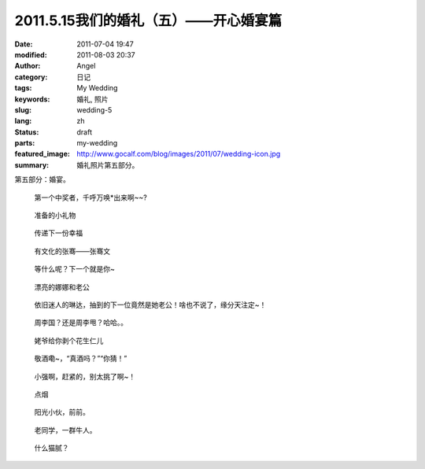 2011.5.15我们的婚礼（五）——开心婚宴篇
#####################################
:date: 2011-07-04 19:47
:modified: 2011-08-03 20:37
:author: Angel
:category: 日记
:tags: My Wedding
:keywords: 婚礼, 照片
:slug: wedding-5
:lang: zh
:status: draft
:parts: my-wedding
:featured_image: http://www.gocalf.com/blog/images/2011/07/wedding-icon.jpg
:summary: 婚礼照片第五部分。

第五部分：婚宴。

.. more

.. figure:: {filename}/images/2011/07/wed5010-465x700.jpg
    :alt: wed5010-465x700.jpg
    :target: {filename}/images/2011/07/wed5010.jpg

    第一个中奖者，千呼万唤\*出来啊~~?

.. figure:: {filename}/images/2011/07/wed5020-700x465.jpg
    :alt: wed5020-700x465.jpg
    :target: {filename}/images/2011/07/wed5020.jpg

    准备的小礼物

.. figure:: {filename}/images/2011/07/wed5030-466x700.jpg
    :alt: wed5030-466x700.jpg
    :target: {filename}/images/2011/07/wed5030.jpg

    传递下一份幸福

.. figure:: {filename}/images/2011/07/wed5050-700x466.jpg
    :alt: wed5050-700x466.jpg
    :target: {filename}/images/2011/07/wed5050.jpg

    有文化的张骞——张骞文

.. figure:: {filename}/images/2011/07/wed5060-700x466.jpg
    :alt: wed5060-700x466.jpg
    :target: {filename}/images/2011/07/wed5060.jpg

    等什么呢？下一个就是你~

.. figure:: {filename}/images/2011/07/wed5070-700x466.jpg
    :alt: wed5070-700x466.jpg
    :target: {filename}/images/2011/07/wed5070.jpg

    漂亮的娜娜和老公

.. figure:: {filename}/images/2011/07/wed5080-700x465.jpg
    :alt: wed5080-700x465.jpg
    :target: {filename}/images/2011/07/wed5080.jpg

    依旧迷人的琳达，抽到的下一位竟然是她老公！啥也不说了，缘分天注定~！

.. figure:: {filename}/images/2011/07/wed5090-700x466.jpg
    :alt: wed5090-700x466.jpg
    :target: {filename}/images/2011/07/wed5090.jpg

    周李国？还是周李甩？哈哈。。

.. figure:: {filename}/images/2011/07/wed5100-700x466.jpg
    :alt: wed5100-700x466.jpg
    :target: {filename}/images/2011/07/wed5100.jpg

    姥爷给你剥个花生仁儿

.. figure:: {filename}/images/2011/07/wed5110-700x466.jpg
    :alt: wed5110-700x466.jpg
    :target: {filename}/images/2011/07/wed5110.jpg

    敬酒嘞~，“真酒吗？”“你猜！”

.. figure:: {filename}/images/2011/07/wed5120-700x465.jpg
    :alt: wed5120-700x465.jpg
    :target: {filename}/images/2011/07/wed5120.jpg

    小强啊，赶紧的，别太挑了啊~！

.. figure:: {filename}/images/2011/07/wed5130-700x465.jpg
    :alt: wed5130-700x465.jpg
    :target: {filename}/images/2011/07/wed5130.jpg

    点烟

.. figure:: {filename}/images/2011/07/wed5140-700x465.jpg
    :alt: wed5140-700x465.jpg
    :target: {filename}/images/2011/07/wed5140.jpg

    阳光小伙，前前。

.. figure:: {filename}/images/2011/07/wed5150-466x700.jpg
    :alt: wed5150-466x700.jpg
    :target: {filename}/images/2011/07/wed5150.jpg

    老同学，一群牛人。

.. figure:: {filename}/images/2011/07/wed5160-460x700.jpg
    :alt: wed5160-460x700.jpg
    :target: {filename}/images/2011/07/wed5160.jpg

    什么猫腻？
